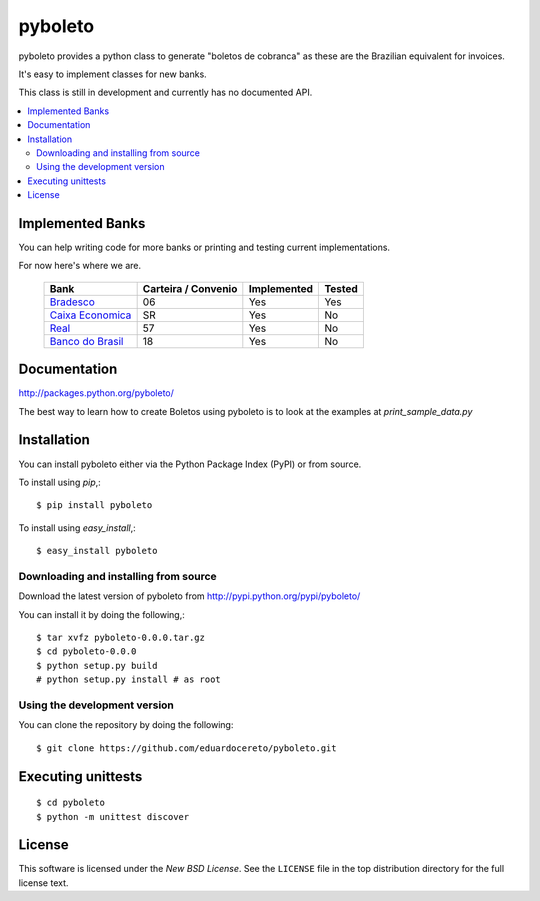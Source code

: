 ========
pyboleto
========

.. _pyboleto-synopsis:

pyboleto provides a python class to generate "boletos de cobranca" as these
are the Brazilian equivalent for invoices.

It's easy to implement classes for new banks. 

This class is still in development and currently has no documented API.

.. contents::
    :local:

.. _pyboleto-implemented-bank:

Implemented Banks
=================

You can help writing code for more banks or printing and testing current
implementations.

For now here's where we are.

 +----------------------+----------------+-----------------+------------+
 | **Bank**             | **Carteira /** | **Implemented** | **Tested** |
 |                      | **Convenio**   |                 |            |   
 +======================+================+=================+============+
 | `Bradesco`_          | 06             | Yes             | Yes        |
 +----------------------+----------------+-----------------+------------+
 | `Caixa Economica`_   | SR             | Yes             | No         |
 +----------------------+----------------+-----------------+------------+
 | `Real`_              | 57             | Yes             | No         |
 +----------------------+----------------+-----------------+------------+ 
 | `Banco do Brasil`_   | 18             | Yes             | No         |
 +----------------------+----------------+-----------------+------------+ 

.. _Bradesco: https://bitbucket.org/eduardo.cereto/pyboleto/wiki/BoletoBradesco
.. _Caixa Economica: https://bitbucket.org/eduardo.cereto/pyboleto/wiki/BoletoCaixa 
.. _Real: https://bitbucket.org/eduardo.cereto/pyboleto/wiki/BoletoReal
.. _Banco do Brasil: https://bitbucket.org/eduardo.cereto/pyboleto/wiki/BoletoBB


.. _pyboleto-docs:

Documentation
=============

http://packages.python.org/pyboleto/

The best way to learn how to create Boletos using pyboleto is to look at the
examples at `print_sample_data.py`


.. _print_sample_data.py: https://github.com/eduardocereto/pyboleto/blob/master/pyboleto/scripts/print_sample_data.py 

.. _pyboleto-installation:

Installation
============

You can install pyboleto either via the Python Package Index (PyPI)
or from source.

To install using `pip`,::

    $ pip install pyboleto

To install using `easy_install`,::

    $ easy_install pyboleto


.. _pyboleto-installing-from-source:

Downloading and installing from source
--------------------------------------

Download the latest version of pyboleto from
http://pypi.python.org/pypi/pyboleto/

You can install it by doing the following,::

    $ tar xvfz pyboleto-0.0.0.tar.gz
    $ cd pyboleto-0.0.0
    $ python setup.py build
    # python setup.py install # as root

.. _pyboleto-installing-from-hg:

Using the development version
-----------------------------

You can clone the repository by doing the following::

    $ git clone https://github.com/eduardocereto/pyboleto.git

.. _pyboleto-unittests:

Executing unittests
===================

::

    $ cd pyboleto
    $ python -m unittest discover

.. _pyboleto-license:

License
=======

This software is licensed under the `New BSD License`. See the ``LICENSE``
file in the top distribution directory for the full license text.

.. vim:tw=0:sw=4:et
